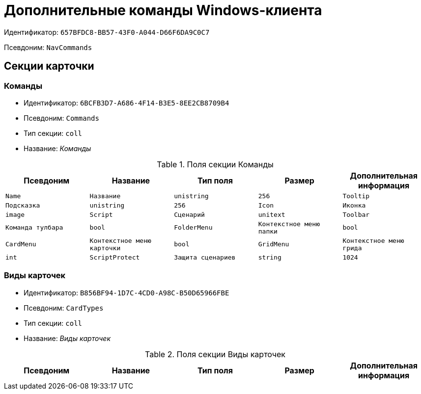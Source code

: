 = Дополнительные команды Windows-клиента

Идентификатор: `657BFDC8-BB57-43F0-A044-D66F6DA9C0C7`

Псевдоним: `NavCommands`

== Секции карточки

=== Команды

* Идентификатор: `6BCFB3D7-A686-4F14-B3E5-8EE2CB8709B4`

* Псевдоним: `Commands`

* Тип секции: `coll`

* Название: _Команды_

.Поля секции Команды
|===
|Псевдоним|Название|Тип поля|Размер|Дополнительная информация 

a|`Name`
a|`Название`
a|`unistring`
a|`256`

a|`Tooltip`
a|`Подсказка`
a|`unistring`
a|`256`

a|`Icon`
a|`Иконка`
a|`image`

a|`Script`
a|`Сценарий`
a|`unitext`

a|`Toolbar`
a|`Команда тулбара`
a|`bool`

a|`FolderMenu`
a|`Контекстное меню папки`
a|`bool`

a|`CardMenu`
a|`Контекстное меню карточки`
a|`bool`

a|`GridMenu`
a|`Контекстное меню грида`
a|`int`

a|`ScriptProtect`
a|`Защита сценариев`
a|`string`
a|`1024`

|===
=== Виды карточек

* Идентификатор: `B856BF94-1D7C-4CD0-A98C-B50D65966FBE`

* Псевдоним: `CardTypes`

* Тип секции: `coll`

* Название: _Виды карточек_

.Поля секции Виды карточек
|===
|Псевдоним|Название|Тип поля|Размер|Дополнительная информация 

a|`TypeID`
a|`Вид`
a|`uniqueid`

|===
